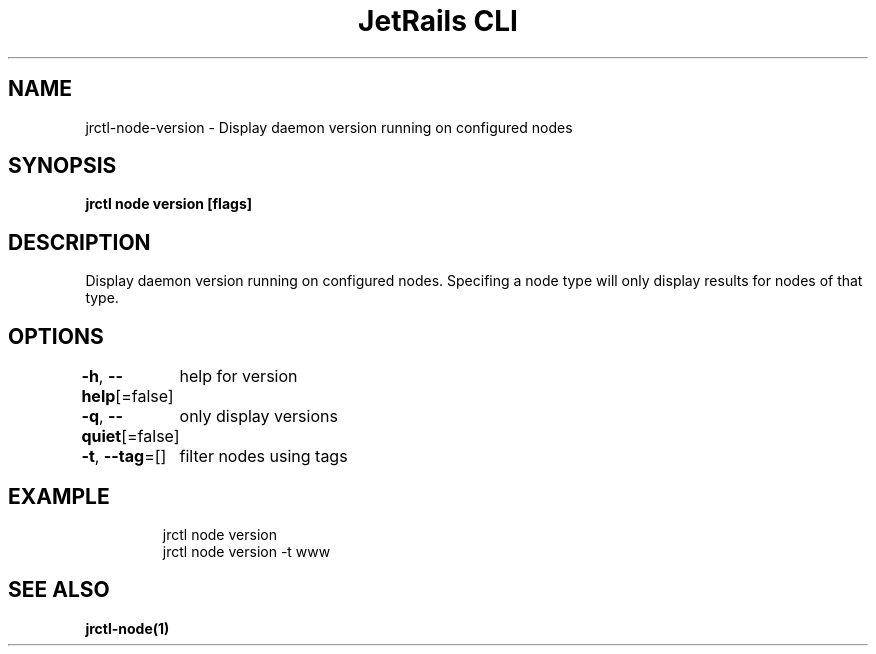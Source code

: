.nh
.TH "JetRails CLI" "1" "May 2025" "Copyright 2025 ADF, Inc. All Rights Reserved " ""

.SH NAME
.PP
jrctl\-node\-version \- Display daemon version running on configured nodes


.SH SYNOPSIS
.PP
\fBjrctl node version [flags]\fP


.SH DESCRIPTION
.PP
Display daemon version running on configured nodes. Specifing a node type will
only display results for nodes of that type.


.SH OPTIONS
.PP
\fB\-h\fP, \fB\-\-help\fP[=false]
	help for version

.PP
\fB\-q\fP, \fB\-\-quiet\fP[=false]
	only display versions

.PP
\fB\-t\fP, \fB\-\-tag\fP=[]
	filter nodes using tags


.SH EXAMPLE
.PP
.RS

.nf
jrctl node version
jrctl node version \-t www

.fi
.RE


.SH SEE ALSO
.PP
\fBjrctl\-node(1)\fP
